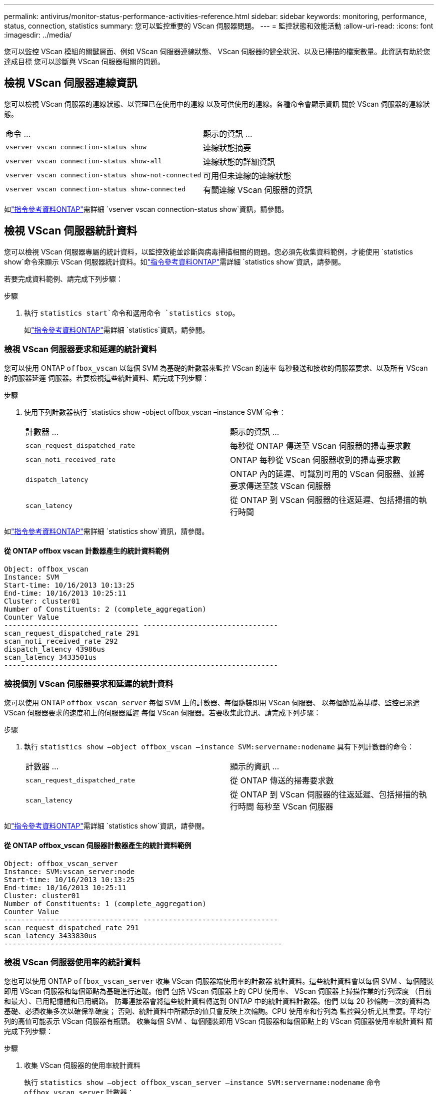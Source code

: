 ---
permalink: antivirus/monitor-status-performance-activities-reference.html 
sidebar: sidebar 
keywords: monitoring, performance, status, connection, statistics 
summary: 您可以監控重要的 VScan 伺服器問題。 
---
= 監控狀態和效能活動
:allow-uri-read: 
:icons: font
:imagesdir: ../media/


[role="lead"]
您可以監控 VScan 模組的關鍵層面、例如 VScan 伺服器連線狀態、
VScan 伺服器的健全狀況、以及已掃描的檔案數量。此資訊有助於您達成目標
您可以診斷與 VScan 伺服器相關的問題。



== 檢視 VScan 伺服器連線資訊

您可以檢視 VScan 伺服器的連線狀態、以管理已在使用中的連線
以及可供使用的連線。各種命令會顯示資訊
關於 VScan 伺服器的連線狀態。

|===


| 命令 ... | 顯示的資訊 ... 


 a| 
`vserver vscan connection-status show`
 a| 
連線狀態摘要



 a| 
`vserver vscan connection-status show-all`
 a| 
連線狀態的詳細資訊



 a| 
`vserver vscan connection-status show-not-connected`
 a| 
可用但未連線的連線狀態



 a| 
`vserver vscan connection-status show-connected`
 a| 
有關連線 VScan 伺服器的資訊

|===
如link:https://docs.netapp.com/us-en/ontap-cli/vserver-vscan-connection-status-show.html["指令參考資料ONTAP"^]需詳細 `vserver vscan connection-status show`資訊，請參閱。



== 檢視 VScan 伺服器統計資料

您可以檢視 VScan 伺服器專屬的統計資料，以監控效能並診斷與病毒掃描相關的問題。您必須先收集資料範例，才能使用 `statistics show`命令來顯示 VScan 伺服器統計資料。如link:https://docs.netapp.com/us-en/ontap-cli/statistics-show.html["指令參考資料ONTAP"^]需詳細 `statistics show`資訊，請參閱。

若要完成資料範例、請完成下列步驟：

.步驟
. 執行 `statistics start`命令和選用命令 `statistics stop`。
+
如link:https://docs.netapp.com/us-en/ontap-cli/search.html?q=statistics["指令參考資料ONTAP"^]需詳細 `statistics`資訊，請參閱。





=== 檢視 VScan 伺服器要求和延遲的統計資料

您可以使用 ONTAP `offbox_vscan` 以每個 SVM 為基礎的計數器來監控 VScan 的速率
每秒發送和接收的伺服器要求、以及所有 VScan 的伺服器延遲
伺服器。若要檢視這些統計資料、請完成下列步驟：

.步驟
. 使用下列計數器執行 `statistics show -object offbox_vscan –instance SVM`命令：
+
|===


| 計數器 ... | 顯示的資訊 ... 


 a| 
`scan_request_dispatched_rate`
 a| 
每秒從 ONTAP 傳送至 VScan 伺服器的掃毒要求數



 a| 
`scan_noti_received_rate`
 a| 
ONTAP 每秒從 VScan 伺服器收到的掃毒要求數



 a| 
`dispatch_latency`
 a| 
ONTAP 內的延遲、可識別可用的 VScan 伺服器、並將要求傳送至該 VScan 伺服器



 a| 
`scan_latency`
 a| 
從 ONTAP 到 VScan 伺服器的往返延遲、包括掃描的執行時間

|===


如link:https://docs.netapp.com/us-en/ontap-cli/statistics-show.html#description["指令參考資料ONTAP"^]需詳細 `statistics show`資訊，請參閱。



==== 從 ONTAP offbox vscan 計數器產生的統計資料範例

[listing]
----
Object: offbox_vscan
Instance: SVM
Start-time: 10/16/2013 10:13:25
End-time: 10/16/2013 10:25:11
Cluster: cluster01
Number of Constituents: 2 (complete_aggregation)
Counter Value
-------------------------------- --------------------------------
scan_request_dispatched_rate 291
scan_noti_received_rate 292
dispatch_latency 43986us
scan_latency 3433501us
-----------------------------------------------------------------
----


=== 檢視個別 VScan 伺服器要求和延遲的統計資料

您可以使用 ONTAP `offbox_vscan_server` 每個 SVM 上的計數器、每個隨裝即用 VScan 伺服器、
以每個節點為基礎、監控已派遣 VScan 伺服器要求的速度和上的伺服器延遲
每個 VScan 伺服器。若要收集此資訊、請完成下列步驟：

.步驟
. 執行 `statistics show –object offbox_vscan –instance
SVM:servername:nodename` 具有下列計數器的命令：
+
|===


| 計數器 ... | 顯示的資訊 ... 


 a| 
`scan_request_dispatched_rate`
 a| 
從 ONTAP 傳送的掃毒要求數



 a| 
`scan_latency`
 a| 
從 ONTAP 到 VScan 伺服器的往返延遲、包括掃描的執行時間
每秒至 VScan 伺服器

|===


如link:https://docs.netapp.com/us-en/ontap-cli/search.html?q=statistics+show["指令參考資料ONTAP"^]需詳細 `statistics show`資訊，請參閱。



==== 從 ONTAP offbox_vscan 伺服器計數器產生的統計資料範例

[listing]
----
Object: offbox_vscan_server
Instance: SVM:vscan_server:node
Start-time: 10/16/2013 10:13:25
End-time: 10/16/2013 10:25:11
Cluster: cluster01
Number of Constituents: 1 (complete_aggregation)
Counter Value
-------------------------------- --------------------------------
scan_request_dispatched_rate 291
scan_latency 3433830us
------------------------------------------------------------------
----


=== 檢視 VScan 伺服器使用率的統計資料

您也可以使用 ONTAP `offbox_vscan_server` 收集 VScan 伺服器端使用率的計數器
統計資料。這些統計資料會以每個 SVM 、每個隨裝即用 VScan 伺服器和每個節點為基礎進行追蹤。他們
包括 VScan 伺服器上的 CPU 使用率、 VScan 伺服器上掃描作業的佇列深度
（目前和最大）、已用記憶體和已用網路。
防毒連接器會將這些統計資料轉送到 ONTAP 中的統計資料計數器。他們
以每 20 秒輪詢一次的資料為基礎、必須收集多次以確保準確度；
否則、統計資料中所顯示的值只會反映上次輪詢。CPU 使用率和佇列為
監控與分析尤其重要。平均佇列的高值可能表示
VScan 伺服器有瓶頸。
收集每個 SVM 、每個隨裝即用 VScan 伺服器和每個節點上的 VScan 伺服器使用率統計資料
請完成下列步驟：

.步驟
. 收集 VScan 伺服器的使用率統計資料
+
執行 `statistics show –object offbox_vscan_server –instance
SVM:servername:nodename` 命令 `offbox_vscan_server` 計數器：



|===


| 計數器 ... | 顯示的資訊 ... 


 a| 
`scanner_stats_pct_cpu_used`
 a| 
VScan 伺服器上的 CPU 使用率



 a| 
`scanner_stats_pct_input_queue_avg`
 a| 
VScan 伺服器上掃描要求的平均佇列



 a| 
`scanner_stats_pct_input_queue_hiwatermark`
 a| 
VScan 伺服器上掃描要求的尖峰佇列



 a| 
`scanner_stats_pct_mem_used`
 a| 
VScan 伺服器上使用的記憶體



 a| 
`scanner_stats_pct_network_used`
 a| 
在 VScan 伺服器上使用的網路

|===
如link:https://docs.netapp.com/us-en/ontap-cli/search.html?q=statistics+show["指令參考資料ONTAP"^]需詳細 `statistics show`資訊，請參閱。



==== VScan 伺服器的使用率統計資料範例

[listing]
----
Object: offbox_vscan_server
Instance: SVM:vscan_server:node
Start-time: 10/16/2013 10:13:25
End-time: 10/16/2013 10:25:11
Cluster: cluster01
Number of Constituents: 1 (complete_aggregation)
Counter Value
-------------------------------- --------------------------------
scanner_stats_pct_cpu_used 51
scanner_stats_pct_dropped_requests 0
scanner_stats_pct_input_queue_avg 91
scanner_stats_pct_input_queue_hiwatermark 100
scanner_stats_pct_mem_used 95
scanner_stats_pct_network_used 4
-----------------------------------------------------------------
----
.相關資訊
* link:https://docs.netapp.com/us-en/ontap-cli/index.html["指令參考資料ONTAP"^]

